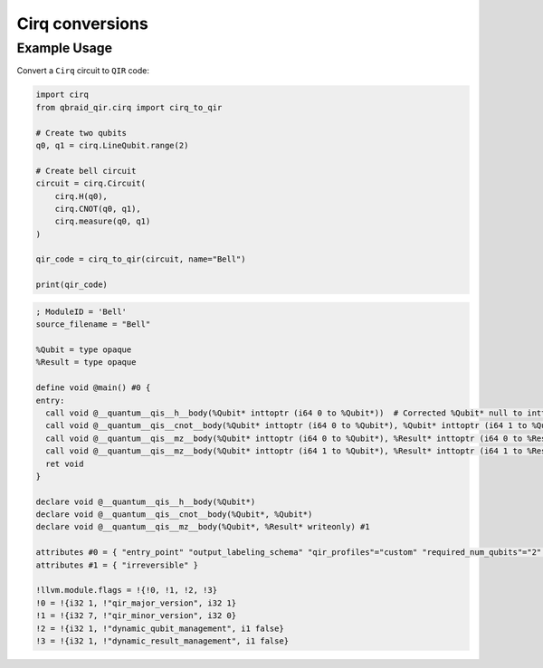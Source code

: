 .. _sdk_qir_cirq:

Cirq conversions
==================

Example Usage
--------------

Convert a ``Cirq`` circuit to ``QIR`` code:

.. code-block:: python

   import cirq
   from qbraid_qir.cirq import cirq_to_qir

   # Create two qubits
   q0, q1 = cirq.LineQubit.range(2)

   # Create bell circuit
   circuit = cirq.Circuit(
       cirq.H(q0),
       cirq.CNOT(q0, q1),
       cirq.measure(q0, q1)
   )

   qir_code = cirq_to_qir(circuit, name="Bell")

   print(qir_code)

.. code-block:: none

   ; ModuleID = 'Bell'
   source_filename = "Bell"

   %Qubit = type opaque
   %Result = type opaque

   define void @main() #0 {
   entry:
     call void @__quantum__qis__h__body(%Qubit* inttoptr (i64 0 to %Qubit*))  # Corrected %Qubit* null to inttoptr (i64 0 to %Qubit*)
     call void @__quantum__qis__cnot__body(%Qubit* inttoptr (i64 0 to %Qubit*), %Qubit* inttoptr (i64 1 to %Qubit*))  # Corrected %Qubit* null and added correct inttoptr conversion
     call void @__quantum__qis__mz__body(%Qubit* inttoptr (i64 0 to %Qubit*), %Result* inttoptr (i64 0 to %Result*))  # Corrected %Qubit* and %Result* null to correct inttoptr conversion
     call void @__quantum__qis__mz__body(%Qubit* inttoptr (i64 1 to %Qubit*), %Result* inttoptr (i64 1 to %Result*))  # Added correct inttoptr conversion
     ret void
   }

   declare void @__quantum__qis__h__body(%Qubit*)
   declare void @__quantum__qis__cnot__body(%Qubit*, %Qubit*)
   declare void @__quantum__qis__mz__body(%Qubit*, %Result* writeonly) #1

   attributes #0 = { "entry_point" "output_labeling_schema" "qir_profiles"="custom" "required_num_qubits"="2" "required_num_results"="2" }
   attributes #1 = { "irreversible" }

   !llvm.module.flags = !{!0, !1, !2, !3}
   !0 = !{i32 1, !"qir_major_version", i32 1}
   !1 = !{i32 7, !"qir_minor_version", i32 0}
   !2 = !{i32 1, !"dynamic_qubit_management", i1 false}
   !3 = !{i32 1, !"dynamic_result_management", i1 false}
